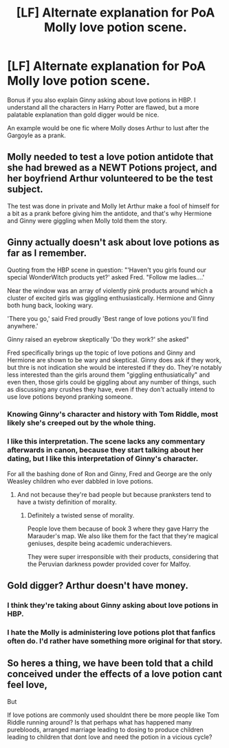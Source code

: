 #+TITLE: [LF] Alternate explanation for PoA Molly love potion scene.

* [LF] Alternate explanation for PoA Molly love potion scene.
:PROPERTIES:
:Score: 4
:DateUnix: 1559965679.0
:DateShort: 2019-Jun-08
:FlairText: Request
:END:
Bonus if you also explain Ginny asking about love potions in HBP. I understand all the characters in Harry Potter are flawed, but a more palatable explanation than gold digger would be nice.

An example would be one fic where Molly doses Arthur to lust after the Gargoyle as a prank.


** Molly needed to test a love potion antidote that she had brewed as a NEWT Potions project, and her boyfriend Arthur volunteered to be the test subject.

The test was done in private and Molly let Arthur make a fool of himself for a bit as a prank before giving him the antidote, and that's why Hermione and Ginny were giggling when Molly told them the story.
:PROPERTIES:
:Author: rohan62442
:Score: 25
:DateUnix: 1559971293.0
:DateShort: 2019-Jun-08
:END:


** Ginny actually doesn't ask about love potions as far as I remember.

Quoting from the HBP scene in question: "'Haven't you girls found our special WonderWitch products yet?' asked Fred. "Follow me ladies....'

Near the window was an array of violently pink products around which a cluster of excited girls was giggling enthusiastically. Hermione and Ginny both hung back, looking wary.

'There you go,' said Fred proudly 'Best range of love potions you'll find anywhere.'

Ginny raised an eyebrow skeptically 'Do they work?' she asked"

Fred specifically brings up the topic of love potions and Ginny and Hermione are shown to be wary and skeptical. Ginny does ask if they work, but thre is not indication she would be interested if they do. They're notably less interested than the girls around them "giggling enthusiatically" and even then, those girls could be giggling about any number of things, such as discussing any crushes they have, even if they don't actually intend to use love potions beyond pranking someone.
:PROPERTIES:
:Author: TheCowofAllTime
:Score: 4
:DateUnix: 1560025669.0
:DateShort: 2019-Jun-09
:END:

*** Knowing Ginny's character and history with Tom Riddle, most likely she's creeped out by the whole thing.
:PROPERTIES:
:Author: Rahul24248
:Score: 5
:DateUnix: 1560034001.0
:DateShort: 2019-Jun-09
:END:


*** I like this interpretation. The scene lacks any commentary afterwards in canon, because they start talking about her dating, but I like this interpretation of Ginny's character.

For all the bashing done of Ron and Ginny, Fred and George are the only Weasley children who ever dabbled in love potions.
:PROPERTIES:
:Score: 5
:DateUnix: 1560048052.0
:DateShort: 2019-Jun-09
:END:

**** And not because they're bad people but because pranksters tend to have a twisty definition of morality.
:PROPERTIES:
:Author: i_atent_ded
:Score: 2
:DateUnix: 1564811456.0
:DateShort: 2019-Aug-03
:END:

***** Definitely a twisted sense of morality.

People love them because of book 3 where they gave Harry the Marauder's map. We also like them for the fact that they're magical geniuses, despite being academic underachievers.

They were super irresponsible with their products, considering that the Peruvian darkness powder provided cover for Malfoy.
:PROPERTIES:
:Score: 3
:DateUnix: 1564812330.0
:DateShort: 2019-Aug-03
:END:


** Gold digger? Arthur doesn't have money.
:PROPERTIES:
:Author: Taure
:Score: 6
:DateUnix: 1559974711.0
:DateShort: 2019-Jun-08
:END:

*** I think they're taking about Ginny asking about love potions in HBP.
:PROPERTIES:
:Author: rohan62442
:Score: 5
:DateUnix: 1559983318.0
:DateShort: 2019-Jun-08
:END:


*** I hate the Molly is administering love potions plot that fanfics often do. I'd rather have something more original for that story.
:PROPERTIES:
:Score: 5
:DateUnix: 1559983707.0
:DateShort: 2019-Jun-08
:END:


** So heres a thing, we have been told that a child conceived under the effects of a love potion cant feel love,

But

If love potions are commonly used shouldnt there be more people like Tom Riddle running around? Is that perhaps what has happened many purebloods, arranged marriage leading to dosing to produce children leading to children that dont love and need the potion in a vicious cycle?
:PROPERTIES:
:Author: Geairt_Annok
:Score: 3
:DateUnix: 1560028185.0
:DateShort: 2019-Jun-09
:END:
